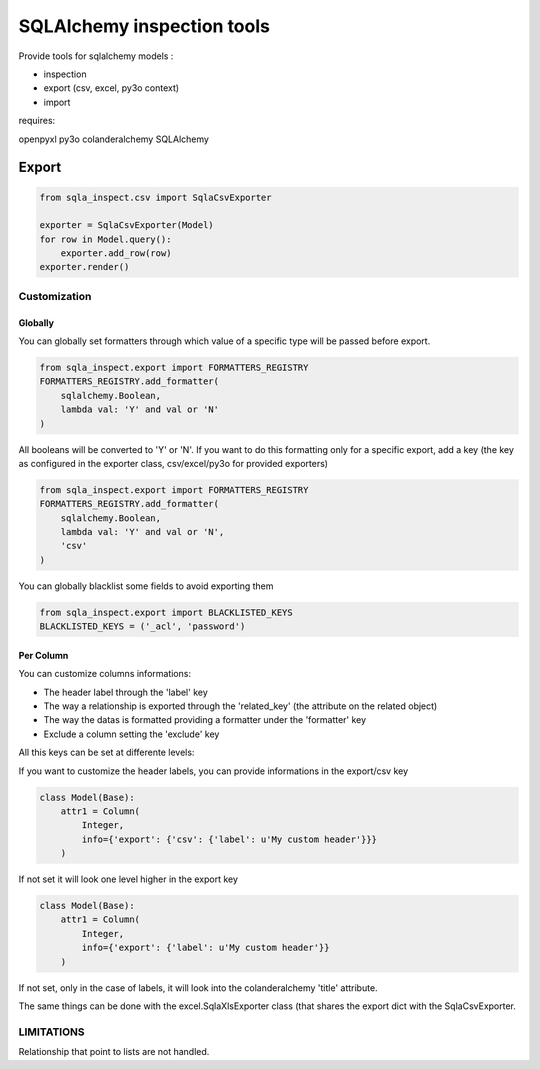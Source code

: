 ============================
SQLAlchemy inspection tools
============================

Provide tools for sqlalchemy models :

* inspection
* export (csv, excel, py3o context)
* import

requires:

openpyxl
py3o
colanderalchemy
SQLAlchemy

Export
======

.. code-block:: python

    from sqla_inspect.csv import SqlaCsvExporter

    exporter = SqlaCsvExporter(Model)
    for row in Model.query():
        exporter.add_row(row)
    exporter.render()

Customization
--------------

Globally
.........

You can globally set formatters through which value of a specific type will be
passed before export.

.. code-block::

    from sqla_inspect.export import FORMATTERS_REGISTRY
    FORMATTERS_REGISTRY.add_formatter(
        sqlalchemy.Boolean,
        lambda val: 'Y' and val or 'N'
    )

All booleans will be converted to 'Y' or 'N'. If you want to do this formatting
only for a specific export, add a key (the key as configured in the exporter
class, csv/excel/py3o for provided exporters)

.. code-block::

    from sqla_inspect.export import FORMATTERS_REGISTRY
    FORMATTERS_REGISTRY.add_formatter(
        sqlalchemy.Boolean,
        lambda val: 'Y' and val or 'N',
        'csv'
    )

You can globally blacklist some fields to avoid exporting them

.. code-block::

    from sqla_inspect.export import BLACKLISTED_KEYS
    BLACKLISTED_KEYS = ('_acl', 'password')


Per Column
..........

You can customize columns informations:

* The header label through the 'label' key
* The way a relationship is exported through the 'related_key' (the attribute on
  the related object)
* The way the datas is formatted providing a formatter under the 'formatter' key
* Exclude a column setting the 'exclude' key

All this keys can be set at differente levels:

If you want to customize the header labels, you can provide informations in the
export/csv key

.. code-block:: python

    class Model(Base):
        attr1 = Column(
            Integer,
            info={'export': {'csv': {'label': u'My custom header'}}}
        )


If not set it will look one level higher in the export key

.. code-block:: python

    class Model(Base):
        attr1 = Column(
            Integer,
            info={'export': {'label': u'My custom header'}}
        )

If not set, only in the case of labels, it will look into the colanderalchemy
'title' attribute.

The same things can be done with the excel.SqlaXlsExporter class (that shares
the export dict with the SqlaCsvExporter.

LIMITATIONS
------------

Relationship that point to lists are not handled.
